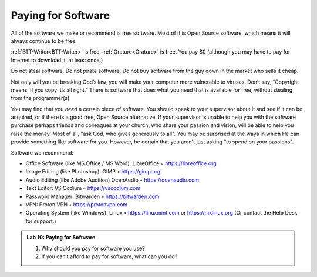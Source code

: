 Paying for Software
===================

All of the software we make or recommend is free software. Most of it is Open Source software, which means it will always continue to be free.

:ref:`BTT-Writer<BTT-Writer>` is free. :ref:`Orature<Orature>` is free. You pay $0 (although you may have to pay for Internet to download it, at least once.)

Do not steal software. Do not pirate software. Do not buy software from the guy down in the market who sells it cheap.

Not only will you be breaking God’s law, you will make your computer more vulnerable to viruses. Don’t say, “Copyright means, if you copy it’s all right.” There is software that does what you need that is
available for free, without stealing from the programmer(s).

You may find that you *need* a certain piece of software. You should speak to your supervisor about it and see if it can be acquired, or if there is a good free, Open Source alternative. If your supervisor is unable to help you with the software purchase perhaps friends and colleagues at your church, who share your passion and vision, will be able to help you raise the money. Most of all, "ask God, who gives generously to all". You may be surprised at the ways in which He can provide something like software for you. However, be certain that you aren't just asking "to spend on your passions".

Software we recommend:

- Office Software (like MS Office / MS Word): LibreOffice ◦ https://libreoffice.org

- Image Editing (like Photoshop): GIMP ◦ https://gimp.org

- Audio Editing (like Adobe Audition) OcenAudio ◦ https://ocenaudio.com

- Text Editor: VS Codium ◦ https://vscodium.com

- Password Manager: Bitwarden ◦ https://bitwarden.com

- VPN: Proton VPN ◦ https://protonvpn.com

- Operating System (like Windows): Linux ◦ https://linuxmint.com or https://mxlinux.org (Or contact the Help Desk for support.)

.. admonition:: Lab 10: Paying for Software
    
    1. Why should you pay for software you use?

    2. If you can’t afford to pay for software, what can you do?
